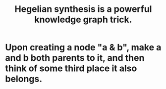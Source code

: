 :PROPERTIES:
:ID:       28f244af-3876-4302-8aa6-4e2306024149
:END:
#+title: Hegelian synthesis is a powerful knowledge graph trick.
* Upon creating a node "a & b", make a and b both parents to it, and then think of some third place it also belongs.
